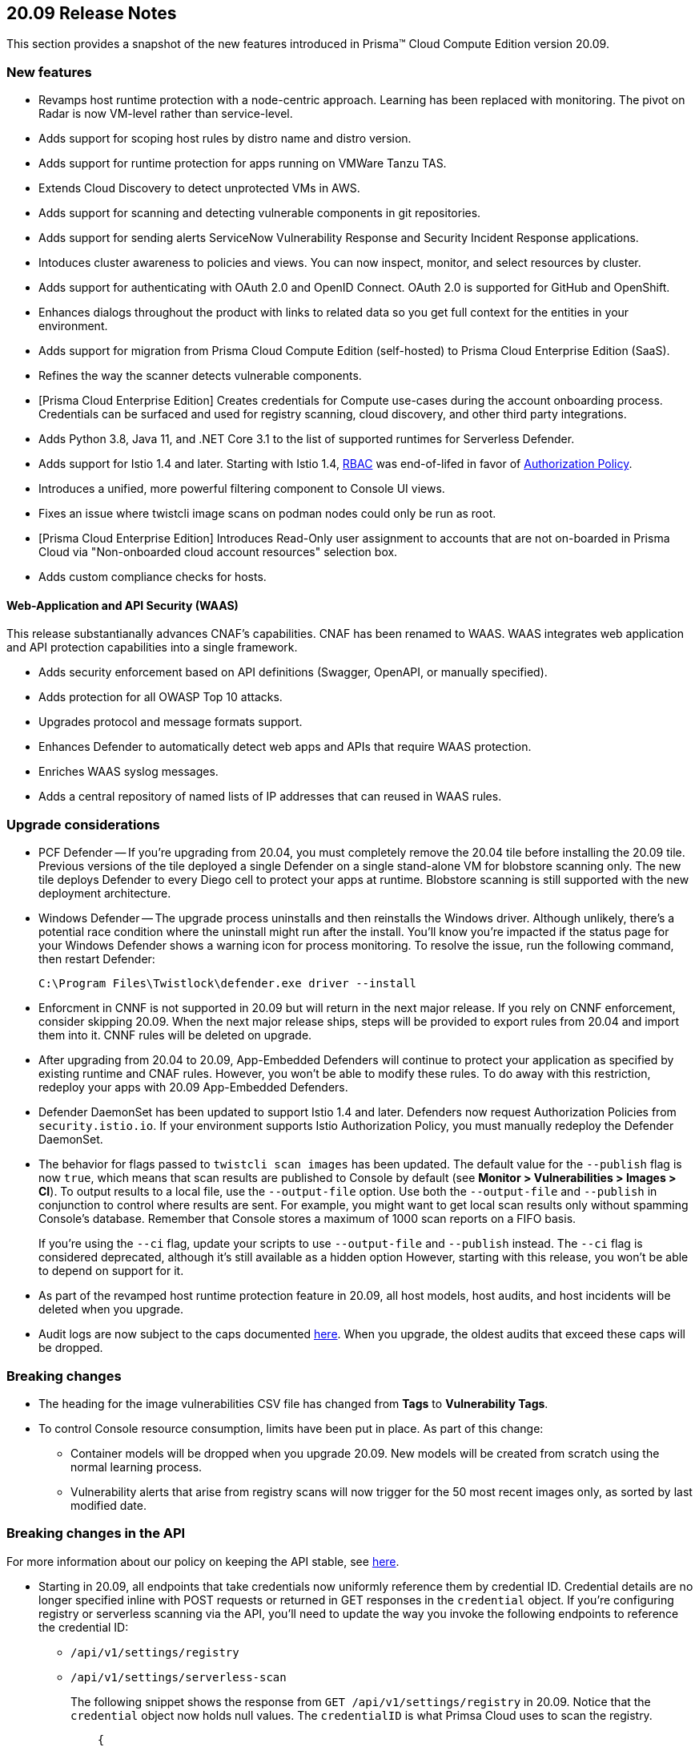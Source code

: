 == 20.09 Release Notes

This section provides a snapshot of the new features introduced in Prisma(TM) Cloud Compute Edition version 20.09.

// Do not delete. The following marker is replaced with release details at build-time.
// STATIC_SITE_RELEASE_PARTICULARS

// Besides hosting the download on the Palo Alto Networks Customer Support Portal, we also support programmatic download (e.g., curl, wget) of the release directly from our CDN:
//
// LINK


=== New features

// #18429
* Revamps host runtime protection with a node-centric approach.
Learning has been replaced with monitoring.
The pivot on Radar is now VM-level rather than service-level.

// #20770
* Adds support for scoping host rules by distro name and distro version.

// #17461
* Adds support for runtime protection for apps running on VMWare Tanzu TAS.

// #17993
* Extends Cloud Discovery to detect unprotected VMs in AWS.

// #17900
* Adds support for scanning and detecting vulnerable components in git repositories.

// #13619
* Adds support for sending alerts ServiceNow Vulnerability Response and Security Incident Response applications.

// #12377
* Intoduces cluster awareness to policies and views.
You can now inspect, monitor, and select resources by cluster.

// #8249
* Adds support for authenticating with OAuth 2.0 and OpenID Connect.
OAuth 2.0 is supported for GitHub and OpenShift.

// #18511
* Enhances dialogs throughout the product with links to related data so you get full context for the entities in your environment.

// #18344
* Adds support for migration from Prisma Cloud Compute Edition (self-hosted) to Prisma Cloud Enterprise Edition (SaaS).

// #19762
* Refines the way the scanner detects vulnerable components.

// #18601
* [Prisma Cloud Enterprise Edition] Creates credentials for Compute use-cases during the account onboarding process.
Credentials can be surfaced and used for registry scanning, cloud discovery, and other third party integrations.

// #17739
* Adds Python 3.8, Java 11, and .NET Core 3.1 to the list of supported runtimes for Serverless Defender.

// #17678
* Adds support for Istio 1.4 and later.
Starting with Istio 1.4, https://istio.io/latest/zh/docs/reference/config/security/istio.rbac.v1alpha1/[RBAC] was end-of-lifed in favor of https://istio.io/latest/docs/reference/config/security/authorization-policy/[Authorization Policy].

// #12742
* Introduces a unified, more powerful filtering component to Console UI views.

// #21421
* Fixes an issue where twistcli image scans on podman nodes could only be run as root.

// #18489
* [Prisma Cloud Enterprise Edition] Introduces Read-Only user assignment to accounts that are not on-boarded in Prisma Cloud via "Non-onboarded cloud account resources" selection box.

// #16257
* Adds custom compliance checks for hosts.


[.section]
==== Web-Application and API Security (WAAS)

This release substantianally advances CNAF's capabilities.
CNAF has been renamed to WAAS.
WAAS integrates web application and API protection capabilities into a single framework.

// #18206
* Adds security enforcement based on API definitions (Swagger, OpenAPI, or manually specified).

// #18203
* Adds protection for all OWASP Top 10 attacks.

// #18202
* Upgrades protocol and message formats support.

// #19440
* Enhances Defender to automatically detect web apps and APIs that require WAAS protection.

// #20543
* Enriches WAAS syslog messages.

// #20716
* Adds a central repository of named lists of IP addresses that can reused in WAAS rules.


=== Upgrade considerations

* PCF Defender --
If you're upgrading from 20.04, you must completely remove the 20.04 tile before installing the 20.09 tile.
Previous versions of the tile deployed a single Defender on a single stand-alone VM for blobstore scanning only.
The new tile deploys Defender to every Diego cell to protect your apps at runtime.
Blobstore scanning is still supported with the new deployment architecture.

* Windows Defender --
The upgrade process uninstalls and then reinstalls the Windows driver.
Although unlikely, there's a potential race condition where the uninstall might run after the install.
You'll know you're impacted if the status page for your Windows Defender shows a warning icon for process monitoring.
To resolve the issue, run the following command, then restart Defender:
+
  C:\Program Files\Twistlock\defender.exe driver --install

* Enforcment in CNNF is not supported in 20.09 but will return in the next major release.  If you rely on CNNF enforcement, consider skipping 20.09.  When the next major release ships, steps will be provided to export rules from 20.04 and import them into it.
CNNF rules will be deleted on upgrade.

* After upgrading from 20.04 to 20.09, App-Embedded Defenders will continue to protect your application as specified by existing runtime and CNAF rules.
However, you won't be able to modify these rules.
To do away with this restriction, redeploy your apps with 20.09 App-Embedded Defenders.

* Defender DaemonSet has been updated to support Istio 1.4 and later.
Defenders now request Authorization Policies from `security.istio.io`.
If your environment supports Istio Authorization Policy, you must manually redeploy the Defender DaemonSet.

// #20377
* The behavior for flags passed to `twistcli scan images` has been updated.
The default value for the `--publish` flag is now `true`, which means that scan results are published to Console by default (see *Monitor > Vulnerabilities > Images > CI*).
To output results to a local file, use the `--output-file` option.
Use both the `--output-file` and `--publish` in conjunction to control where results are sent.
For example, you might want to get local scan results only without spamming Console's database.
Remember that Console stores a maximum of 1000 scan reports on a FIFO basis.
+
If you're using the `--ci` flag, update your scripts to use `--output-file` and `--publish` instead.
The `--ci` flag is considered deprecated, although it's still available as a hidden option
However, starting with this release, you won't be able to depend on support for it.

* As part of the revamped host runtime protection feature in 20.09, all host models, host audits, and host incidents will be deleted when you upgrade.

// #22563
* Audit logs are now subject to the caps documented https://docs.paloaltonetworks.com/prisma/prisma-cloud/20-09/prisma-cloud-compute-edition-admin/deployment_patterns/caps.html[here].
When you upgrade, the oldest audits that exceed these caps will be dropped.


=== Breaking changes

* The heading for the image vulnerabilities CSV file has changed from *Tags* to *Vulnerability Tags*.

* To control Console resource consumption, limits have been put in place.
As part of this change:

** Container models will be dropped when you upgrade 20.09.
New models will be created from scratch using the normal learning process.

** Vulnerability alerts that arise from registry scans will now trigger for the 50 most recent images only, as sorted by last modified date.


=== Breaking changes in the API

For more information about our policy on keeping the API stable, see https://docs.twistlock.com/docs/compute_edition/api/stable_api.html[here].

* Starting in 20.09, all endpoints that take credentials now uniformly reference them by credential ID.
Credential details are no longer specified inline with POST requests or returned in GET responses in the `credential` object.
If you're configuring registry or serverless scanning via the API, you'll need to update the way you invoke the following endpoints to reference the credential ID:
+
** `/api/v1/settings/registry`
** `/api/v1/settings/serverless-scan`
+
The following snippet shows the response from `GET /api/v1/settings/registry` in 20.09.
Notice that the `credential` object now holds null values.
The `credentialID` is what Primsa Cloud uses to scan the registry.
+
----
    {
      "registry": "gcr.io",
      "repository": "sandbox/jon/prom/*",
      "tag": "*",
      "cap": 5,
      "os": "linux",
      "hostname": "",
      "namespace": "",
      "useAWSRole": false,
      "version": "gcr",
      "credential": {
        "_id": "",
        "type": "",
        "accountID": "",
        "accountGUID": "",
        "secret": {
          "encrypted": ""
        },
        "apiToken": {
          "encrypted": ""
        },
        "lastModified": "0001-01-01T00:00:00Z",
        "owner": "",
        "tokens": null
      },
      "credentialID": "GCR Scanning",
      "roleArn": "",
      "scanners": 2,
      "versionPattern": ""
    }
----

* The method for calling the following Defender-related endpoints has changed from `GET` to `POST`:
+
** `/api/v1/scripts/defender.sh`
** `/api/v1/scripts/defender.ps1`
** `/api/v1/defenders/helm/twistlock-defender-helm.tar.gz`
** `/api/v1/defenders/daemonset.yaml`

* The subresource for endpoints that manage serverless autoprotect have changed from from `serverless-auto-protect` to `serverless-auto-deploy`.
The new endpoints in 20.09 are:
+
** `POST /api/v1/settings/serverless-auto-deploy`
** `GET /api/v1/settings/serverless-auto-deploy`
** `GET /api/v1/statuses/serverless-auto-deploy`

* For a complete list of deprecated endpoints in 20.09, see the https://docs.paloaltonetworks.com/prisma/prisma-cloud/20-09/prisma-cloud-compute-edition-admin/api/porting_guide.html[porting guide].


=== Deprecated this release

* Prisma Cloud High Availability (HA).
For HA, use a container orchestrator, such as Kubernetes, to run and manage the Console container.



=== Upcoming deprecations

// #21310
* Support for deploying Prisma Cloud to DC/OS will be deprecated next release.

* SCAP support will be deprecated in the next release.

* Scale projects will be deprecated in the next release.
Starting in the next release, each Console, including each tenant project Console, will be able to support 10,000 Defenders.
